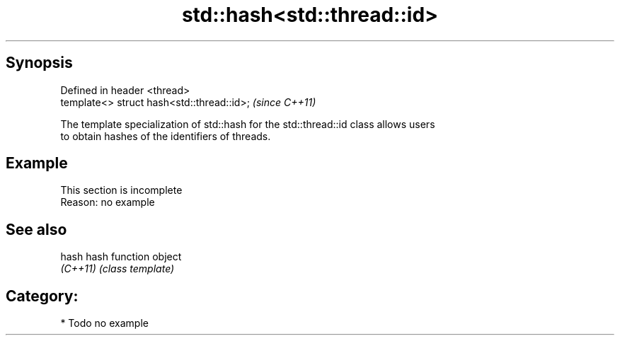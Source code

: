 .TH std::hash<std::thread::id> 3 "Apr 19 2014" "1.0.0" "C++ Standard Libary"
.SH Synopsis
   Defined in header <thread>
   template<> struct hash<std::thread::id>;  \fI(since C++11)\fP

   The template specialization of std::hash for the std::thread::id class allows users
   to obtain hashes of the identifiers of threads.

.SH Example

    This section is incomplete
    Reason: no example

.SH See also

   hash    hash function object
   \fI(C++11)\fP \fI(class template)\fP

.SH Category:

     * Todo no example
